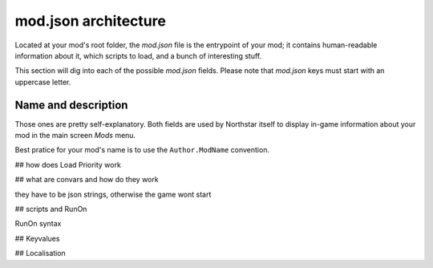mod.json architecture
================================

Located at your mod's root folder, the `mod.json` file is the entrypoint of your mod; 
it contains human-readable information about it, which scripts to load, and a bunch
of interesting stuff.

This section will dig into each of the possible `mod.json` fields. Please note that 
`mod.json` keys must start with an uppercase letter.

Name and description
------------------------

Those ones are pretty self-explanatory. Both fields are used by Northstar itself 
to display in-game information about your mod in the main screen `Mods` menu.

Best pratice for your mod's name is to use the ``Author.ModName`` convention.

## how does Load Priority work

## what are convars and how do they work

they have to be json strings, otherwise the game wont start

## scripts and RunOn

RunOn syntax

## Keyvalues

## Localisation